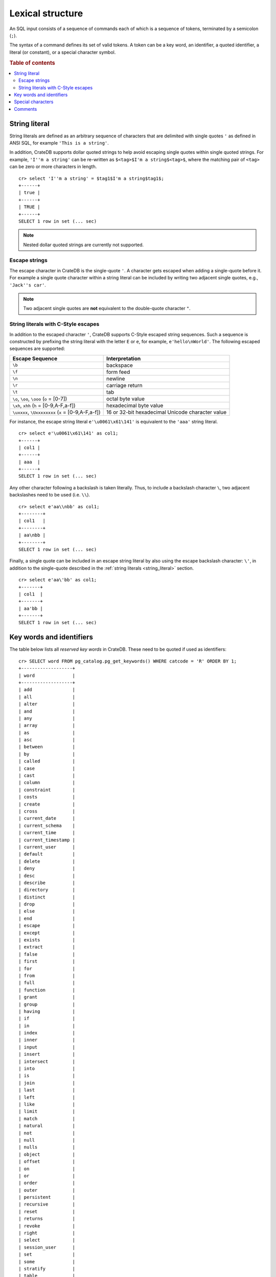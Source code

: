 .. highlight:: psql

.. _sql_lexical:

=================
Lexical structure
=================

An SQL input consists of a sequence of commands each of which is a sequence of
tokens, terminated by a semicolon (``;``).

The syntax of a command defines its set of valid tokens. A token can be a key
word, an identifier, a quoted identifier, a literal (or constant), or a special
character symbol.

.. rubric:: Table of contents

.. contents::
   :local:


.. _string_literal:

String literal
==============

String literals are defined as an arbitrary sequence of characters that are
delimited with single quotes ``'`` as defined in ANSI SQL, for example
``'This is a string'``.

In addition, CrateDB supports dollar quoted strings to help avoid escaping
single quotes within single quoted strings.
For example, ``'I''m a string'`` can be re-written as
``$<tag>$I'm a string$<tag>$``, where the matching pair of ``<tag>`` can be
zero or more characters in length.

::

    cr> select 'I''m a string' = $tag1$I'm a string$tag1$;
    +------+
    | true |
    +------+
    | TRUE |
    +------+
    SELECT 1 row in set (... sec)

.. NOTE::

    Nested dollar quoted strings are currently not supported.


Escape strings
--------------

The escape character in CrateDB is the single-quote ``'``. A character gets
escaped when adding a single-quote before it. For example a single quote
character within a string literal can be included by writing two adjacent
single quotes, e.g., ``'Jack''s car'``.

.. NOTE::

   Two adjacent single quotes are **not** equivalent to the double-quote
   character ``"``.


.. _sql_escape_string_literals:

String literals with C-Style escapes
------------------------------------

In addition to the escaped character ``'``, CrateDB supports C-Style escaped
string sequences. Such a sequence is constructed by prefixing the string
literal with the letter ``E`` or ``e``, for example, ``e'hello\nWorld'``.
The following escaped sequences are supported:

==================================================   ================
Escape Sequence                                       Interpretation
==================================================   ================
``\b``                                                backspace
``\f``                                                form feed
``\n``                                                newline
``\r``                                                carriage return
``\t``                                                tab
``\o``, ``\oo``, ``\ooo`` (``o`` = [0-7])             octal byte value
``\xh``, ``xhh`` (``h`` = [0-9,A-F,a-f])              hexadecimal byte value
``\uxxxx``, ``\Uxxxxxxxx`` (``x`` = [0-9,A-F,a-f])    16 or 32-bit hexadecimal Unicode character value
==================================================   ================

For instance, the escape string literal ``e'\u0061\x61\141'`` is equivalent to
the ``'aaa'`` string literal.

::

    cr> select e'\u0061\x61\141' as col1;
    +------+
    | col1 |
    +------+
    | aaa  |
    +------+
    SELECT 1 row in set (... sec)

Any other character following a backslash is taken literally. Thus, to include
a backslash character ``\``, two adjacent backslashes need to be used
(i.e. ``\\``).

::

    cr> select e'aa\\nbb' as col1;
    +--------+
    | col1   |
    +--------+
    | aa\nbb |
    +--------+
    SELECT 1 row in set (... sec)

Finally, a single quote can be included in an escape string literal by also
using the escape backslash character: ``\'``, in addition to the single-quote
described in the :ref:`string literals <string_literal>` section.

::

    cr> select e'aa\'bb' as col1;
    +-------+
    | col1  |
    +-------+
    | aa'bb |
    +-------+
    SELECT 1 row in set (... sec)


.. _sql_lexical_keywords_identifiers:

Key words and identifiers
=========================

The table below lists all *reserved key words* in CrateDB. These need to be
quoted if used as identifiers::

    cr> SELECT word FROM pg_catalog.pg_get_keywords() WHERE catcode = 'R' ORDER BY 1;
    +-------------------+
    | word              |
    +-------------------+
    | add               |
    | all               |
    | alter             |
    | and               |
    | any               |
    | array             |
    | as                |
    | asc               |
    | between           |
    | by                |
    | called            |
    | case              |
    | cast              |
    | column            |
    | constraint        |
    | costs             |
    | create            |
    | cross             |
    | current_date      |
    | current_schema    |
    | current_time      |
    | current_timestamp |
    | current_user      |
    | default           |
    | delete            |
    | deny              |
    | desc              |
    | describe          |
    | directory         |
    | distinct          |
    | drop              |
    | else              |
    | end               |
    | escape            |
    | except            |
    | exists            |
    | extract           |
    | false             |
    | first             |
    | for               |
    | from              |
    | full              |
    | function          |
    | grant             |
    | group             |
    | having            |
    | if                |
    | in                |
    | index             |
    | inner             |
    | input             |
    | insert            |
    | intersect         |
    | into              |
    | is                |
    | join              |
    | last              |
    | left              |
    | like              |
    | limit             |
    | match             |
    | natural           |
    | not               |
    | null              |
    | nulls             |
    | object            |
    | offset            |
    | on                |
    | or                |
    | order             |
    | outer             |
    | persistent        |
    | recursive         |
    | reset             |
    | returns           |
    | revoke            |
    | right             |
    | select            |
    | session_user      |
    | set               |
    | some              |
    | stratify          |
    | table             |
    | then              |
    | transient         |
    | true              |
    | try_cast          |
    | unbounded         |
    | union             |
    | update            |
    | user              |
    | using             |
    | verbose           |
    | when              |
    | where             |
    | with              |
    +-------------------+
    SELECT 96 rows in set (... sec)

Tokens such as ``my_table``, ``id``, ``name``, or ``data`` in the example below
are *identifiers*, which identify names of tables, columns, and other database
objects.

Example::

    CREATE TABLE my_table (
      id INTEGER,
      name STRING,
      data OBJECT
    ) WITH (number_of_replicas = 0);

.. NOTE::

  Key words and unquoted identifiers are case insensitive while quoted
  identifiers are case sensitive.

This means that::

  select foo from t;

is equivalent to::

  select Foo from t;

or::

  select FOO from t;

To query a table named ``Foo``::

  select "Foo" from t;

A widely used convention is to write key words in uppercase and identifiers in
lowercase, such as

::

  ALTER TABLE foo ADD COLUMN new_column INTEGER;

::

  INSERT INTO foo (id, name) VALUES (1, 'bar');

Quoted identifiers can contain an arbitrary sequence of characters enclosed by
double quotes (``"``). Quoted identifiers are never keywords, so you can use
``"update"`` as a table or column name.


.. _sql_lexical_special_chars:

Special characters
==================

Some non-alphanumeric characters do have a special meaning. For their usage
please refer to the sections where the respective syntax elements are
described.

:Semicolon:
    The semicolon (``;``) terminates an SQL statement. It cannot appear
    anywhere else within the command, except within a string or quoted
    identifier.

:Comma:
    The comma (``,``) is used in various syntactical elements to separate
    elements of a list.

:Brackets:
    Square brackets (``[]``) are used to select elements of arrays and objects,
    e.g. ``arr[1]`` or ``obj['key']``.

:Asterisk:
    The asterisk (``*``) is used in some contexts to denote all columns of a
    table. As an argument in global :ref:`aggregate functions
    <aggregation-functions>` it has the meaning of *any field*,
    e.g. ``COUNT(*)``.

:Period:
    The period (``.``) is used for numeric values and to separate schema and
    table names, e.g. ``blob.my_blob_table``.


.. _sql_lexical_comments:

Comments
========

An SQL statement can contain comments. Single line comments start with a double
dash (``--``) and end at the end of that line. Multi line comments start with
``/*`` and end with ``*/``.

Example::

  /*
   * Retrieve information about all tables in the 'doc' schema.
   */
  SELECT *
    FROM information_schema.tables
    WHERE table_schema = 'doc'; -- query information schema for doc tables

